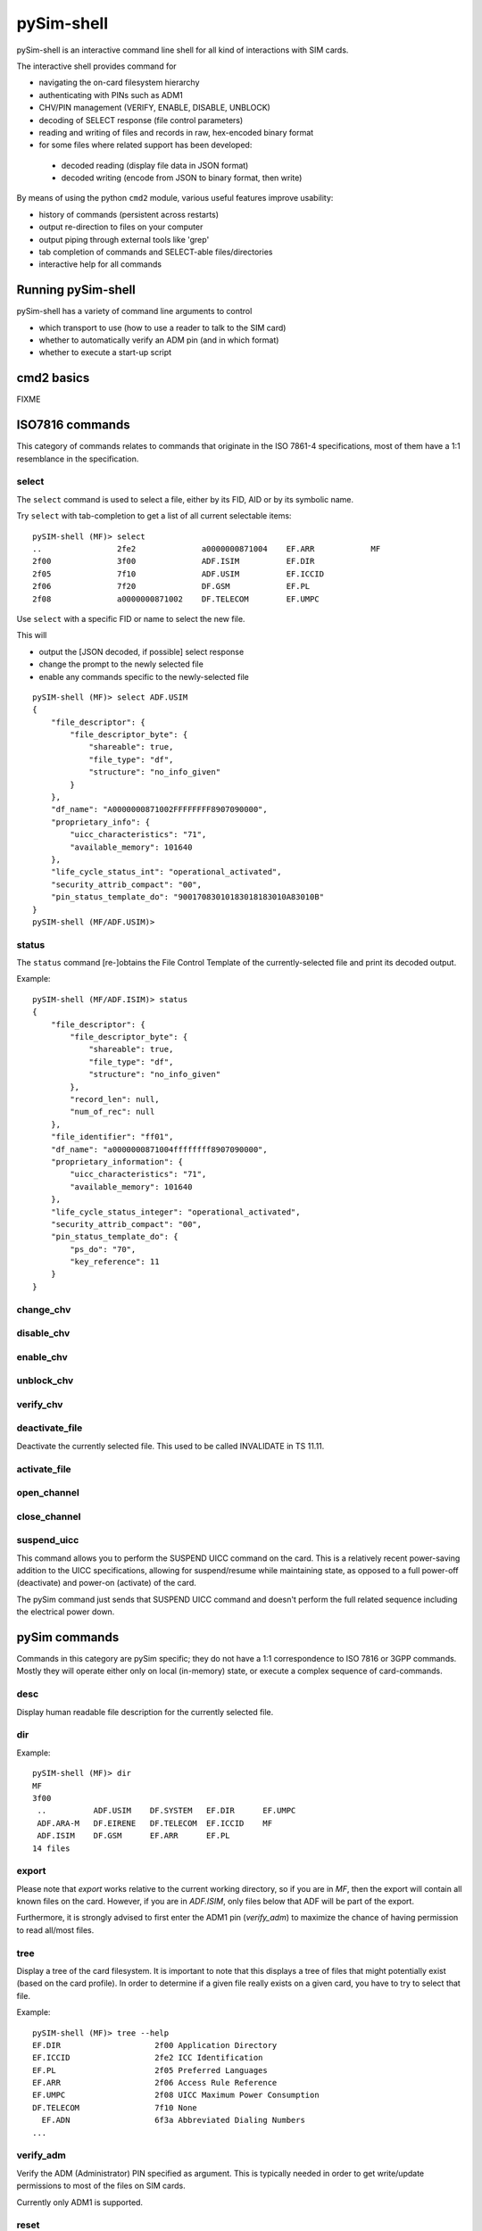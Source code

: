 pySim-shell
===========

pySim-shell is an interactive command line shell for all kind of interactions with SIM cards.

The interactive shell provides command for

* navigating the on-card filesystem hierarchy
* authenticating with PINs such as ADM1
* CHV/PIN management (VERIFY, ENABLE, DISABLE, UNBLOCK)
* decoding of SELECT response (file control parameters)
* reading and writing of files and records in raw, hex-encoded binary format
* for some files where related support has been developed:

 * decoded reading (display file data in JSON format)
 * decoded writing (encode from JSON to binary format, then write)

By means of using the python ``cmd2`` module, various useful features improve usability:

* history of commands (persistent across restarts)
* output re-direction to files on your computer
* output piping through external tools like 'grep'
* tab completion of commands and SELECT-able files/directories
* interactive help for all commands

Running pySim-shell
-------------------

pySim-shell has a variety of command line arguments to control

* which transport to use (how to use a reader to talk to the SIM card)
* whether to automatically verify an ADM pin (and in which format)
* whether to execute a start-up script

.. argparse::
   :module: pySim-shell
   :func: option_parser



cmd2 basics
-----------

FIXME



ISO7816 commands
----------------

This category of commands relates to commands that originate in the ISO 7861-4 specifications,
most of them have a 1:1 resemblance in the specification.

select
~~~~~~

The ``select`` command is used to select a file, either by its FID, AID or by its symbolic name.

Try ``select`` with tab-completion to get a list of all current selectable items:

::

  pySIM-shell (MF)> select
  ..                2fe2              a0000000871004    EF.ARR            MF
  2f00              3f00              ADF.ISIM          EF.DIR
  2f05              7f10              ADF.USIM          EF.ICCID
  2f06              7f20              DF.GSM            EF.PL
  2f08              a0000000871002    DF.TELECOM        EF.UMPC

Use ``select`` with a specific FID or name to select the new file.

This will

* output the [JSON decoded, if possible] select response
* change the prompt to the newly selected file
* enable any commands specific to the newly-selected file

::

  pySIM-shell (MF)> select ADF.USIM
  {
      "file_descriptor": {
          "file_descriptor_byte": {
              "shareable": true,
              "file_type": "df",
              "structure": "no_info_given"
          }
      },
      "df_name": "A0000000871002FFFFFFFF8907090000",
      "proprietary_info": {
          "uicc_characteristics": "71",
          "available_memory": 101640
      },
      "life_cycle_status_int": "operational_activated",
      "security_attrib_compact": "00",
      "pin_status_template_do": "90017083010183018183010A83010B"
  }
  pySIM-shell (MF/ADF.USIM)>


status
~~~~~~

The ``status`` command [re-]obtains the File Control Template of the
currently-selected file and print its decoded output.

Example:

::

  pySIM-shell (MF/ADF.ISIM)> status
  {
      "file_descriptor": {
          "file_descriptor_byte": {
              "shareable": true,
              "file_type": "df",
              "structure": "no_info_given"
          },
          "record_len": null,
          "num_of_rec": null
      },
      "file_identifier": "ff01",
      "df_name": "a0000000871004ffffffff8907090000",
      "proprietary_information": {
          "uicc_characteristics": "71",
          "available_memory": 101640
      },
      "life_cycle_status_integer": "operational_activated",
      "security_attrib_compact": "00",
      "pin_status_template_do": {
          "ps_do": "70",
          "key_reference": 11
      }
  }


change_chv
~~~~~~~~~~
.. argparse::
   :module: pySim-shell
   :func: Iso7816Commands.change_chv_parser


disable_chv
~~~~~~~~~~~
.. argparse::
   :module: pySim-shell
   :func: Iso7816Commands.disable_chv_parser


enable_chv
~~~~~~~~~~
.. argparse::
   :module: pySim-shell
   :func: Iso7816Commands.enable_chv_parser


unblock_chv
~~~~~~~~~~~
.. argparse::
   :module: pySim-shell
   :func: Iso7816Commands.unblock_chv_parser


verify_chv
~~~~~~~~~~
.. argparse::
   :module: pySim-shell
   :func: Iso7816Commands.verify_chv_parser

deactivate_file
~~~~~~~~~~~~~~~
Deactivate the currently selected file.  This used to be called INVALIDATE in TS 11.11.


activate_file
~~~~~~~~~~~~~
.. argparse::
   :module: pySim-shell
   :func: Iso7816Commands.activate_file_parser

open_channel
~~~~~~~~~~~~
.. argparse::
   :module: pySim-shell
   :func: Iso7816Commands.open_chan_parser

close_channel
~~~~~~~~~~~~~
.. argparse::
   :module: pySim-shell
   :func: Iso7816Commands.close_chan_parser


suspend_uicc
~~~~~~~~~~~~
This command allows you to perform the SUSPEND UICC command on the card.  This is a relatively
recent power-saving addition to the UICC specifications, allowing for suspend/resume while maintaining
state, as opposed to a full power-off (deactivate) and power-on (activate) of the card.

The pySim command just sends that SUSPEND UICC command and doesn't perform the full related sequence
including the electrical power down.

.. argparse::
   :module: pySim-shell
   :func: Iso7816Commands.suspend_uicc_parser



pySim commands
--------------

Commands in this category are pySim specific; they do not have a 1:1 correspondence to ISO 7816
or 3GPP commands. Mostly they will operate either only on local (in-memory) state, or execute
a complex sequence of card-commands.

desc
~~~~
Display human readable file description for the currently selected file.


dir
~~~
.. argparse::
   :module: pySim-shell
   :func: PySimCommands.dir_parser

Example:
::

  pySIM-shell (MF)> dir
  MF
  3f00
   ..          ADF.USIM    DF.SYSTEM   EF.DIR      EF.UMPC
   ADF.ARA-M   DF.EIRENE   DF.TELECOM  EF.ICCID    MF
   ADF.ISIM    DF.GSM      EF.ARR      EF.PL
  14 files


export
~~~~~~
.. argparse::
   :module: pySim-shell
   :func: PySimCommands.export_parser

Please note that `export` works relative to the current working
directory, so if you are in `MF`, then the export will contain all known
files on the card.  However, if you are in `ADF.ISIM`, only files below
that ADF will be part of the export.

Furthermore, it is strongly advised to first enter the ADM1 pin
(`verify_adm`) to maximize the chance of having permission to read
all/most files.


tree
~~~~
Display a tree of the card filesystem.  It is important to note that this displays a tree
of files that might potentially exist (based on the card profile).  In order to determine if
a given file really exists on a given card, you have to try to select that file.

Example:
::

  pySIM-shell (MF)> tree --help
  EF.DIR                    2f00 Application Directory
  EF.ICCID                  2fe2 ICC Identification
  EF.PL                     2f05 Preferred Languages
  EF.ARR                    2f06 Access Rule Reference
  EF.UMPC                   2f08 UICC Maximum Power Consumption
  DF.TELECOM                7f10 None
    EF.ADN                  6f3a Abbreviated Dialing Numbers
  ...



verify_adm
~~~~~~~~~~
Verify the ADM (Administrator) PIN specified as argument.  This is typically needed in order
to get write/update permissions to most of the files on SIM cards.

Currently only ADM1 is supported.


reset
~~~~~
Perform card reset and display the card ATR.

intro
~~~~~
[Re-]Display the introductory banner


equip
~~~~~
Equip pySim-shell with a card; particularly useful if the program was
started before a card was present, or after a card has been replaced by
the user while pySim-shell was kept running.

bulk_script
~~~~~~~~~~~
.. argparse::
   :module: pySim-shell
   :func: PysimApp.bulk_script_parser


echo
~~~~
.. argparse::
   :module: pySim-shell
   :func: PysimApp.echo_parser


apdu
~~~~
.. argparse::
   :module: pySim-shell
   :func: PySimCommands.apdu_cmd_parser



Linear Fixed EF commands
------------------------

These commands become enabled only when your currently selected file is of *Linear Fixed EF* type.

read_record
~~~~~~~~~~~
.. argparse::
   :module: pySim.filesystem
   :func: LinFixedEF.ShellCommands.read_rec_parser


read_record_decoded
~~~~~~~~~~~~~~~~~~~
.. argparse::
   :module: pySim.filesystem
   :func: LinFixedEF.ShellCommands.read_rec_dec_parser


read_records
~~~~~~~~~~~~
.. argparse::
   :module: pySim.filesystem
   :func: LinFixedEF.ShellCommands.read_recs_parser


read_records_decoded
~~~~~~~~~~~~~~~~~~~~
.. argparse::
   :module: pySim.filesystem
   :func: LinFixedEF.ShellCommands.read_recs_dec_parser


update_record
~~~~~~~~~~~~~
.. argparse::
   :module: pySim.filesystem
   :func: LinFixedEF.ShellCommands.upd_rec_parser


update_record_decoded
~~~~~~~~~~~~~~~~~~~~~
.. argparse::
   :module: pySim.filesystem
   :func: LinFixedEF.ShellCommands.upd_rec_dec_parser


edit_record_decoded
~~~~~~~~~~~~~~~~~~~
.. argparse::
   :module: pySim.filesystem
   :func: LinFixedEF.ShellCommands.edit_rec_dec_parser

This command will read the selected record, decode it to its JSON representation, save
that JSON to a temporary file on your computer, and launch your configured text editor.

You may then perform whatever modifications to the JSON representation, save + leave your
text editor.

Afterwards, the modified JSON will be re-encoded to the binary format, and the result written
back to the record on the SIM card.

This allows for easy interactive modification of records.



Transparent EF commands
-----------------------

These commands become enabled only when your currently selected file is of *Transparent EF* type.


read_binary
~~~~~~~~~~~
.. argparse::
   :module: pySim.filesystem
   :func: TransparentEF.ShellCommands.read_bin_parser


read_binary_decoded
~~~~~~~~~~~~~~~~~~~
.. argparse::
   :module: pySim.filesystem
   :func: TransparentEF.ShellCommands.read_bin_dec_parser


update_binary
~~~~~~~~~~~~~
.. argparse::
   :module: pySim.filesystem
   :func: TransparentEF.ShellCommands.upd_bin_parser


update_binary_decoded
~~~~~~~~~~~~~~~~~~~~~
.. argparse::
   :module: pySim.filesystem
   :func: TransparentEF.ShellCommands.upd_bin_dec_parser

In normal operation, update_binary_decoded needs a JSON document representing the entire file contents as
input.  This can be inconvenient if you want to keep 99% of the content but just toggle one specific
parameter.   That's where the JSONpath support comes in handy:  You can specify a JSONpath to an element
inside the document as well as a new value for tat field:

Th below example demonstrates this by modifying the ofm field within EF.AD:

::

  pySIM-shell (MF/ADF.USIM/EF.AD)> read_binary_decoded
  {
      "ms_operation_mode": "normal",
      "specific_facilities": {
          "ofm": true
      },
      "len_of_mnc_in_imsi": 2
  }
  pySIM-shell (MF/ADF.USIM/EF.AD)> update_binary_decoded --json-path specific_facilities.ofm false
  pySIM-shell (MF/ADF.USIM/EF.AD)> read_binary_decoded
  {
      "ms_operation_mode": "normal",
      "specific_facilities": {
          "ofm": false
      },
      "len_of_mnc_in_imsi": 2
  }


edit_binary_decoded
~~~~~~~~~~~~~~~~~~~
This command will read the selected binary EF, decode it to its JSON representation, save
that JSON to a temporary file on your computer, and launch your configured text editor.

You may then perform whatever modifications to the JSON representation, save + leave your
text editor.

Afterwards, the modified JSON will be re-encoded to the binary format, and the result written
to the SIM card.

This allows for easy interactive modification of file contents.



BER-TLV EF commands
-------------------

BER-TLV EFs are files that contain BER-TLV structured data.  Every file can contain any number
of variable-length IEs (DOs).  The tag within a BER-TLV EF must be unique within the file.

The commands below become enabled only when your currently selected file is of *BER-TLV EF* type.

retrieve_tags
~~~~~~~~~~~~~

Retrieve a list of all tags present in the currently selected file.


retrieve_data
~~~~~~~~~~~~~
.. argparse::
   :module: pySim.filesystem
   :func: BerTlvEF.ShellCommands.retrieve_data_parser


set_data
~~~~~~~~
.. argparse::
   :module: pySim.filesystem
   :func: BerTlvEF.ShellCommands.set_data_parser


del_data
~~~~~~~~
.. argparse::
   :module: pySim.filesystem
   :func: BerTlvEF.ShellCommands.del_data_parser



USIM commands
-------------

authenticate
~~~~~~~~~~~~
.. argparse::
   :module: pySim.ts_31_102
   :func: ADF_USIM.AddlShellCommands.authenticate_parser

terminal_profile
~~~~~~~~~~~~~~~~
.. argparse::
   :module: pySim.ts_31_102
   :func: ADF_USIM.AddlShellCommands.term_prof_parser

envelope
~~~~~~~~
.. argparse::
   :module: pySim.ts_31_102
   :func: ADF_USIM.AddlShellCommands.envelope_parser

envelope_sms
~~~~~~~~~~~~
.. argparse::
   :module: pySim.ts_31_102
   :func: ADF_USIM.AddlShellCommands.envelope_sms_parser




ARA-M commands
--------------

The ARA-M commands exist to manage the access rules stored in an ARA-M applet on the card.

ARA-M in the context of SIM cards is primarily used to enable Android UICC Carrier Privileges,
please see https://source.android.com/devices/tech/config/uicc for more details on the background.


aram_get_all
~~~~~~~~~~~~

Obtain and decode all access rules from the ARA-M applet on the card.

NOTE: if the total size of the access rules exceeds 255 bytes, this command will fail, as
it doesn't yet implement fragmentation/reassembly on rule retrieval. YMMV

::

  pySIM-shell (MF/ADF.ARA-M)> aram_get_all
  [
      {
          "ResponseAllRefArDO": [
              {
                  "RefArDO": [
                      {
                          "RefDO": [
                              {
                                  "AidRefDO": "ffffffffffff"
                              },
                              {
                                  "DevAppIdRefDO": "e46872f28b350b7e1f140de535c2a8d5804f0be3"
                              }
                          ]
                      },
                      {
                          "ArDO": [
                              {
                                  "ApduArDO": {
                                      "generic_access_rule": "always"
                                  }
                              },
                              {
                                  "PermArDO": {
                                      "permissions": "0000000000000001"
                                  }
                              }
                          ]
                      }
                  ]
              }
          ]
      }
  ]

aram_get_config
~~~~~~~~~~~~~~~
Perform Config handshake with ARA-M applet: Tell it our version and retrieve its version.

NOTE: Not supported in all ARA-M implementations.


aram_store_ref_ar_do
~~~~~~~~~~~~~~~~~~~~
.. argparse::
   :module: pySim.ara_m
   :func: ADF_ARAM.AddlShellCommands.store_ref_ar_do_parse

For example, to store an Android UICC carrier privilege rule for the SHA1 hash of the certificate used to sign the CoIMS android app of Supreeth Herle (https://github.com/herlesupreeth/CoIMS_Wiki) you can use the following command:
::

  pySIM-shell (MF/ADF.ARA-M)> aram_store_ref_ar_do --aid FFFFFFFFFFFF --device-app-id E46872F28B350B7E1F140DE535C2A8D5804F0BE3 --android-permissions 0000000000000001 --apdu-always


aram_delete_all
~~~~~~~~~~~~~~~
This command will request deletion of all access rules stored within the
ARA-M applet.  Use it with caution, there is no undo.  Any rules later
intended must be manually inserted again using `aram_store_ref_ar_do`



cmd2 settable parameters
------------------------

``cmd2`` has the concept of *settable parameters* which act a bit like environment variables in an OS-level
shell: They can be read and set, and they will influence the behavior somehow.

conserve_write
~~~~~~~~~~~~~~

If enabled, pySim will (when asked to write to a card) always first read the respective file/record and
verify if the to-be-written value differs from the current on-card value.  If not, the write will be skipped.
Writes will only be performed if the new value is different from the current on-card value.

If disabled, pySim will always write irrespective of the current/new value.

json_pretty_print
~~~~~~~~~~~~~~~~~

This parameter determines if generated JSON output should (by default) be pretty-printed (multi-line
output with indent level of 4 spaces) or not.

The default value of this parameter is 'true'.

debug
~~~~~

If enabled, full python back-traces will be displayed in case of exceptions

apdu_trace
~~~~~~~~~~

Boolean variable that determines if a hex-dump of the command + response APDU shall be printed.

numeric_path
~~~~~~~~~~~~

Boolean variable that determines if path (e.g. in prompt) is displayed with numeric FIDs or string names.

::

  pySIM-shell (MF/EF.ICCID)> set numeric_path True
  numeric_path - was: False
  now: True
  pySIM-shell (3f00/2fe2)> set numeric_path False
  numeric_path - was: True
  now: False
  pySIM-shell (MF/EF.ICCID)> help set
